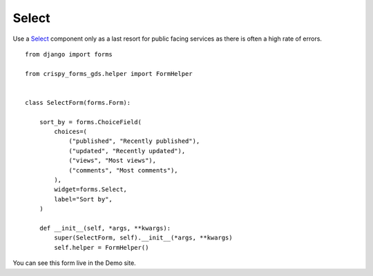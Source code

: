 .. _Select: https://design-system.service.gov.uk/components/select/

######
Select
######
Use a `Select`_ component only as a last resort for public facing services as there is
often a high rate of errors. ::

    from django import forms

    from crispy_forms_gds.helper import FormHelper


    class SelectForm(forms.Form):

        sort_by = forms.ChoiceField(
            choices=(
                ("published", "Recently published"),
                ("updated", "Recently updated"),
                ("views", "Most views"),
                ("comments", "Most comments"),
            ),
            widget=forms.Select,
            label="Sort by",
        )

        def __init__(self, *args, **kwargs):
            super(SelectForm, self).__init__(*args, **kwargs)
            self.helper = FormHelper()

You can see this form live in the Demo site.
